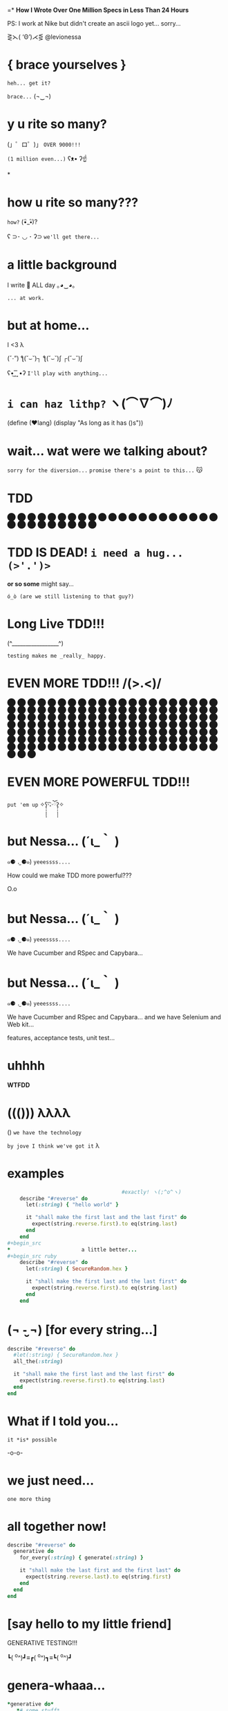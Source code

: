 =*              *How I Wrote Over One Million Specs
                   in Less Than 24 Hours*


              PS: I work at Nike but didn't create
                    an ascii logo yet... sorry...


                    ⋛⋋( ‘Θ’)⋌⋚ @levionessa



*                    { brace yourselves }

                       ~heh... get it?~

                         ~brace...~  (¬‿¬)

*                     *y u rite so many?*


             (」゜ロ゜)」 ~OVER 9000!!!~


                              ~(1 million even...)~ ʕᴥ• ʔ☝



*
*                    *how u rite so many???*

                                        ~how?~ (•ิ_•ิ)?

          ʕ ⊃･ ◡ ･ ʔ⊃ ~we'll get there...~

*                    *a little background*


                   I write 💎 ALL day ｡◕‿◕｡


                                           ~... at work.~

*                       *but at home...*

                          I <3 λ


                (ˇ_ˇ”) ƪ(˘⌣˘)┐ ƪ(˘⌣˘)ʃ ┌(˘⌣˘)ʃ


                     ʕ•͜ ͢ ͞ •ʔ  ~I'll play with anything...~

*                   ~i can haz lithp?~ ヽ(*⌒∇⌒*)ﾉ


             (define (❤lang)
               (display "As long as it has ()s"))

*               *wait... wat were we talking about?*

                 ~sorry for the diversion...~
             ~promise there's a point to this...~ 😽

*                            *TDD*

                ⬤ ⬤ ⬤ ⬤ ⬤ ⬤ ⬤ ⬤ ⬤ ⬤ ⬤ ⬤ ⬤ ⬤ ⬤
                ⬤ ⬤ ⬤ ⬤ ⬤ ⬤ ⬤ ⬤ ⬤ ⬤ ⬤ ⬤ ⬤ ⬤ ⬤

*           *TDD IS DEAD!*     ~i need a hug... (>'.')>~



                    *or so some* might say...


            ~ó_ò (are we still listening to that guy?)~

*                      *Long Live TDD!!!*



                     (^_________________^)



                       ~testing makes me _really_ happy.~

*                *EVEN MORE TDD!!! \m/(>.<)\m/*

                ⬤ ⬤ ⬤ ⬤ ⬤ ⬤ ⬤ ⬤ ⬤ ⬤ ⬤ ⬤ ⬤ ⬤ ⬤
                ⬤ ⬤ ⬤ ⬤ ⬤ ⬤ ⬤ ⬤ ⬤ ⬤ ⬤ ⬤ ⬤ ⬤ ⬤
                ⬤ ⬤ ⬤ ⬤ ⬤ ⬤ ⬤ ⬤ ⬤ ⬤ ⬤ ⬤ ⬤ ⬤ ⬤
                ⬤ ⬤ ⬤ ⬤ ⬤ ⬤ ⬤ ⬤ ⬤ ⬤ ⬤ ⬤ ⬤ ⬤ ⬤
                ⬤ ⬤ ⬤ ⬤ ⬤ ⬤ ⬤ ⬤ ⬤ ⬤ ⬤ ⬤ ⬤ ⬤ ⬤
                ⬤ ⬤ ⬤ ⬤ ⬤ ⬤ ⬤ ⬤ ⬤ ⬤ ⬤ ⬤ ⬤ ⬤ ⬤
                ⬤ ⬤ ⬤ ⬤ ⬤ ⬤ ⬤ ⬤ ⬤ ⬤ ⬤ ⬤ ⬤ ⬤ ⬤
                ⬤ ⬤ ⬤ ⬤ ⬤ ⬤ ⬤ ⬤ ⬤ ⬤ ⬤ ⬤ ⬤ ⬤ ⬤
                ⬤ ⬤ ⬤ ⬤ ⬤ ⬤ ⬤ ⬤ ⬤ ⬤ ⬤ ⬤ ⬤ ⬤ ⬤
                ⬤ ⬤ ⬤ ⬤ ⬤ ⬤ ⬤ ⬤ ⬤ ⬤ ⬤ ⬤ ⬤ ⬤ ⬤
*                *EVEN MORE POWERFUL TDD!!!*


                    ~put 'em up~ ✧ʕ̢̣̣̣̣̩̩̩̩·͡˔·ོɁ̡̣̣̣̣̩̩̩̩✧

*                              *but Nessa...* (´ι_｀ )

            ๑⚈ ․̫ ⚈๑)  ~yeeessss....~


            How could we make TDD more powerful???

                            O.o

*                              *but Nessa...* (´ι_｀ )

            ๑⚈ ․̫ ⚈๑)  ~yeeessss....~

            We have Cucumber and RSpec and Capybara...
*                              *but Nessa...* (´ι_｀ )

            ๑⚈ ․̫ ⚈๑)  ~yeeessss....~

            We have Cucumber and RSpec and Capybara...
            and we have Selenium and Web kit...

            features, acceptance tests, unit test...

*                          uhhhh


                           *WTFDD*
*                       ((())) λλλλ


                       () ~we have the technology~


           ~by jove I think we've got it~ λ

*                         examples

#+begin_src ruby
                                     #exactly! ヽ(;^o^ヽ)
    describe "#reverse" do
      let(:string) { "hello world" }

      it "shall make the first last and the last first" do
        expect(string.reverse.first).to eq(string.last)
      end
    end
#+begin_src
*                       a little better...
#+begin_src ruby
    describe "#reverse" do
      let(:string) { SecureRandom.hex }

      it "shall make the first last and the last first" do
        expect(string.reverse.first).to eq(string.last)
      end
    end
#+end_src

*              (¬ -̮ ¬)   [for every string...]


#+begin_src ruby
    describe "#reverse" do
      #let(:string) { SecureRandom.hex }
      all_the(:string)

      it "shall make the first last and the last first" do
        expect(string.reverse.first).to eq(string.last)
      end
    end
#+end_src
*                     What if I told you...

                       ~it *is* possible~

                             -o-o-

*                        we just need...



                                    ~one more thing~

*                    *all together now!*
#+begin_src ruby
  describe "#reverse" do
    generative do
      for_every(:string) { generate(:string) }

      it "shall make the last first and the first last" do
        expect(string.reverse.last).to eq(string.first)
      end
    end
  end
#+end_src

*              [say hello to my little friend]


                    GENERATIVE TESTING!!!


                 ┗( ^o^)┛≡┏( ^o^)┓≡┗( ^o^)┛

*                      *genera-whaaa...*

#+begin_src ruby
                    *generative do*
                       *# some stuff*
                    *end*
#+end_src
                             ~this is a generative test~
                             ~after all...~ （〜^∇^)〜

*                       *Generative*

#+begin_src ruby
                      # Gemfile
                    gem 'generative'
#+end_src

           ~it's just a gem!~ ♪(((#^-^)八(^_^*)))♪

*                       *Degenerate*

#+begin_src ruby
                      # Gemfile
                    gem 'degenerate'

                      # provides
                   generate(:string)
#+end_src

*                     *back to business*
#+begin_src ruby
  describe "#reverse" do
    generative do
      for_every(:string) { generate(:string) }

      it "shall make the last first and the first last" do
        expect(string.reverse.last).to eq(string.first)
      end
    end
  end
#+end_src
*                       *drum roll...*

#+begin_src bash
$ rake
> GENERATIVE_COUNT=10_000
> rspec --require generative --format Generative --tag generative
> Run options: include {:generative=>true}
#+end_src

*                          *~BAM!~*
#+begin_src bash
> String
>  #reverse
>    generative
>      last shall be first and first shall be last
>
> Finished in 0.48 seconds
> 10000 examples, 0 failures
#+end_src
*                  *what* just happened? (¬▂¬)


             (⌯⊙⍛⊙)  ~is she ever going to explain?~

         ~I've just been looking at pictures...~ (=^‥^=)

*                     [Panic Moonwalk...]


         ~Do *not* moonwalk away from me!~  o(-`д´- ｡)
*               gentlemen, start your generators
#+begin_src ruby
    n.times do { generate(:string, limit: 10) }
    # => "E^xrgzDyK"
    # => "<tu;\5J"
    # => "="  and so on...
#+end_src
                               ~more on this later...~

*                Ok... so what happens when it fails?

 ERROR: expected: true
        got: false
        example: "@PG7\\f9=uZTpJUDz>Mp^D[`vZSv1XERkgufQl15yp\
              ?4a<yA\\\\TnK7>7AyJqUmdnPh3T1S3;;Rht:htRsha^I`\
              nbuAJYobRzqxIeX[blI?_px]?8YVhwFA:AQw]pE<OBju;1>\
              eL;otvK9IHi<krXlD<>re_6k\\h_11xNc1oOf9gJtg`7fu^\
              6gZlFznOsrMGqTuQEExDqX>uPx]x`^F^kQnRD]3EC<@@c?G\
              kP;R=R_8NY8HF_PB>iF4ZV:Bckw1=Vro3HFn5g[ey3tze5T\
              nEaT=e;[jqn]VL4C^V?2ea]fLRCf9G]7gx8CeGe29NfN6O\
              ]QqI<s=ntMOHXj9]Qem`bOqB=QvaaQV_7yCIhHHLHb3^`Uccao?_i6Yr

*                 I'm melting! err... shrinking...

              expected: true
              got:      false
              shrunk example:   "$"

*                    Welcome to Amazon  (･`◡´･)ゝ
#+begin_src ruby
  # order == Order.new(type: :digital, address: '429 Wallaby Way',
  #                    email: 'nemo@thesea.com', store_id: '1')

  # order.to_variant == [:digital, #<Order:0x007feb1b06cda0>]

        OrderDispatch.dispatch(order.to_variant)

#+end_src
*                 Just Another Day on the Job...
#+begin_src ruby
       class OrderDispatch

       def self.dispatch(order)
         cases order,
           digital: ->(o) { o.email! },
           pickup: ->(o) { o.ship_to_store! },
           delivery: ->(o) { o.shipit! }
         end
       end
#+end_src

*                         variants...
#+begin_src ruby
   def cases(variant, matches)
     raise NonVariant unless is_variant?(variant)
     type, *args = variant
     m = matches[type] || matches[:else]
     m.call(*args)
   end
#+end_src

*                          is it?...
#+begin_src ruby
   def is_variant?(variant)
     type, *rest = variant
     type.is_a?(Symbol) || type.is_a?(String)
   end
#+end_src

*                   It looks like it works
#+begin_src ruby
    it "returns true for a valid variant" do
      expect(is_variant?([:string, "test"])).to be true
    end


#+end_src

*                 Still looking good!
#+begin_src ruby
    it "returns false for things that aren't variants" do
      expect(is_variant?(User.new)).to be false
    end
#+end_src

*                    Let's just make sure...

#+begin_src ruby
    Generative.register_generator(:variant) do
      [generate(:key), generate(:any)]
    end
#+end_src

*                    Let's just make sure...

#+begin_src ruby
   generative do
     for_every(:variant) { generate(:variant) }

     it "returns true for variants" do
       expect(is_variant?(variant)).to be true
     end
   end
#+end_src

*                    Let's just make sure...
#+begin_src ruby
    Generative.register_generator(:nonvariant) do
      generators = Generative.manager.generators
      generator = generators.keys.select { |g|
        !g.to_s.match(//variant//)
      }.sample
      generator.call(limit: 100)
    end
#+end_src

*                    Let's just make sure...
#+begin_src ruby
   generative do
     for_every(:nonvariant) { generate(:nonvariant) }

     it "returns false for nonvariants" do
       expect(is_variant?(nonvariant)).to be false
     end
   end
#+end_src

*                         WOOPS!

Failures:

  1) Nifty::Variants is_variant?  returns false of invalid variants
     Failure/Error: expect(is_variant?(nonvariant)).to be false

       expected false
            got true
       shrunk example: :eoaijo

     # ./spec/lib/nifty/variants_spec.rb:47:in `block (4 levels) in <top (required)>'

*                    Why did that fail?
#+begin_src ruby
    first, *rest = [1, 2, 3]
    first == 1
    rest == [2, 3]
#+end_src

*                    Why did that fail?
#+begin_src ruby
    first, *rest = :eoaijo
    first == :eoaijo
    rest == []
#+end_src

*                          B4
#+begin_src ruby
   def is_variant?(variant)
     type, *rest = variant
     type.is_a?(Symbol) || type.is_a?(String)
   end
#+end_src


*                        after

#+begin_src ruby
   def is_variant?(variant)
     type, *rest = variant
     (type.is_a?(Symbol) || type.is_a?(String)) &&
        !rest.empty?
   end
#+end_src

*                        after moar tests...
#+begin_src ruby
   def is_variant?(variant)
     type, *rest = variant
     type.is_a?(Symbol) && !rest.empty?
   end
#+end_src

*                    Ok... but what about...

         ٩(͡๏̯͡๏)۶     ~you have some 'splainin to do~
*                    Ok... but what about...

                  Performance?

                       ~This seems slloooooww~
*                   limit generator scope
#+begin_src ruby
 # Don't do this...
 Generative.register_generator(:first_name) do |_opts|
   Generative.generate(:string)
   # max length is 2305843009213693951
   # on 64 bit machines...
 end
#+end_src

*                   limit generator scope
#+begin_src ruby
 # Do this!
 Generative.register_generator(:first_name) do |_opts|
   Generative.generate(:string, limit: 200)
 end
#+end_src
*                    Ok... but what about...

                             Flakey specs?

         ~ugh... I hate flakey specs...~
                           ლ(｡-﹏-｡ ლ)
*                    yup... limit scope
~remember me?~
#+begin_src ruby
   def is_variant?(variant)
     type, *rest = variant
     type.is_a?(Symbol) && !rest.empty?
   end
#+end_src
*                           before
~remember me?~
#+begin_src ruby
   def is_variant?(variant)
     type, *rest = variant
     type.is_a?(Symbol) || type.is_a?(String)
       && !rest.empty?
   end
#+end_src
*                           after
~remember me?~
#+begin_src ruby
   def is_variant?(variant)
     type, *rest = variant
     type.is_a?(Symbol) && !rest.empty?
   end
#+end_src
*       （。-＿-。）   so what's the catch???

       ~ok... there's a couple caveats...~  (^_^;)
*                      no shrinking yet...

                        ヽ(´□｀。)ﾉ

                   me: ~Shrink darn you!!!~
                   example: ~I won't do it!!~
*                            hax

         ~wat are these extra bits for?~ (゜-゜)

          (⊙_☉)   ~ehhh... probably nothing...~
*                      all is NOT lost!!!

                (ˇ_ˇ”) ƪ(˘⌣˘)┐ ƪ(˘⌣˘)ʃ ┌(˘⌣˘)ʃ
